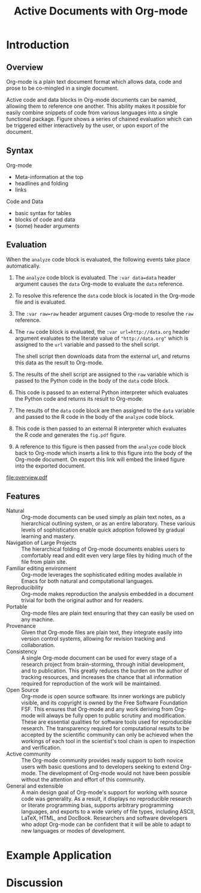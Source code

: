 #+Title: Active Documents with Org-mode
#+Author:
#+Options: ^:nil toc:nil

\begin{abstract}

  Org-mode is a simple markup language for hierarchical plain text
  file containing data, code and prose.  An entire research project
  can live in a single Org-mode file.  Org-mode provides support for
  initial note taking, planning and task managment, for embedded code
  and data which can be executed from within the document, and for
  export to a number of backends for sharing intermediate results and
  for publishing journal-quality articles.

  This article will include overview of key features, example, and
  discussion.

\end{abstract}

* Introduction
** Overview
Org-mode is a plain text document format which allows data, code and
prose to be co-mingled in a single document.

Active code and data blocks in Org-mode documents can be named,
allowing them to reference one another.  This ability makes it
possible for easily combine snippets of code from various languages
into a single functional package.  Figure \ref{fig:overview} shows a
series of chained evaluation which can be triggered either
interactively by the user, or upon export of the document.

** Syntax
Org-mode
- Meta-information at the top
- headlines and folding
- links

Code and Data
- basic syntax for tables
- blocks of code and data
- (some) header arguments

** Evaluation
When the =analyze= code block is evaluated, the following events take
place automatically.
1. The =analyze= code block is evaluated.  The =:var data=data= header
   argument causes the =data= Org-mode to evaluate the =data= reference.

2. To resolve this reference the =data= code block is located in the
   Org-mode file and is evaluated.

3. The =:var raw=raw= header argument causes Org-mode to resolve the
   =raw= reference.

4. The =raw= code block is evaluated, the =:var url=http://data.org=
   header argument evaluates to the literate value of
   ="http://data.org"= which is assigned to the =url= variable and
   passed to the shell script.
   
   The shell script then downloads data from the external url, and
   returns this data as the result to Org-mode.

5. The results of the shell script are assigned to the =raw= variable
   which is passed to the Python code in the body of the =data= code
   block.

6. This code is passed to an external Python interpreter which
   evaluates the Python code and returns its result to Org-mode.

7. The results of the =data= code block are then assigned to the
   =data= variable and passed to the R code in the body of the
   =analyze= code block.

8. This code is then passed to an external R interpreter which
   evaluates the R code and generates the =fig.pdf= figure.

9. A reference to this figure is then passed from the =analyze= code
   block back to Org-mode which inserts a link to this figure into the
   body of the Org-mode document.  On export this link will embed the
   linked figure into the exported document.

#+label: fig:overview
#+Caption: Active Org-mode Document
#+attr_latex: width=\textwidth
[[file:overview.pdf]]

** Features
- Natural :: Org-mode documents can be used simply as plain text
     notes, as a hierarchical outlining system, or as an entire
     laboratory.  These various levels of sophistication enable quick
     adoption followed by gradual learning and mastery.
- Navigation of Large Projects :: The hierarchical folding of Org-mode
     documents enables users to comfortably read and edit even very
     large files by hiding much of the file from plain site.
- Familiar editing environment :: Org-mode leverages the sophisticated
     editing modes available in Emacs for both natural and
     computational languages.
- Reproducibility :: Org-mode makes reproduction the analysis embedded
     in a document trivial for both the original author and for
     readers.
- Portable :: Org-mode files are plain text ensuring that they can
     easily be used on any machine.
- Provenance :: Given that Org-mode files are plain text, they
     integrate easily into version control systems, allowing for
     revision tracking and collaboration.
- Consistency :: A single Org-mode document can be used for every
     stage of a research project from brain-storming, through initial
     development, and to publication.  This greatly reduces the burden
     on the author of tracking resources, and increases the chance
     that all information required for reproduction of the work will
     be maintained.
- Open Source :: Org-mode is open source software.  Its inner workings
     are publicly visible, and its copyright is owned by the Free
     Software Foundation FSF.  This ensures that Org-mode and any work
     deriving from Org-mode will always be fully open to public
     scrutiny and modification.  These are essential qualities for
     software tools used for reproducible research.  The transparency
     required for computational results to be accepted by the
     scientific community can only be achieved when the workings of
     each tool in the scientist's tool chain is open to inspection and
     verification.
- Active community :: The Org-mode community provides ready support to
     both novice users with basic questions and to developers seeking
     to extend Org-mode.  The development of Org-mode would not have
     been possible without the attention and effort of this community.
- General and extensible :: A main design goal of Org-mode's support
     for working with source code was generality.  As a result, it
     displays no reproducible research or literate programming bias,
     supports arbitrary programming languages, and exports to a wide
     variety of file types, including ASCII, \LaTeX{}, HTML, and
     DocBook.  Researchers and software developers who adopt Org-mode
     can be confident that it will be able to adapt to new languages
     or modes of development.

* Example Application
* Discussion
* COMMENT How to Export this Document
